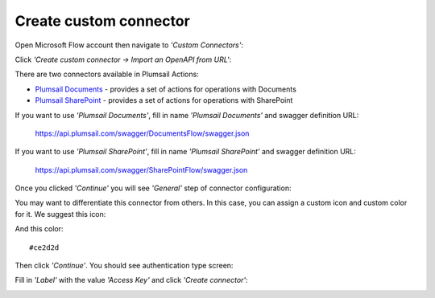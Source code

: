 Create custom connector
=======================

Open Microsoft Flow account then navigate to *'Custom Connectors'*:

.. image:: ../_static/img/getting-started/1-flow-custom-connectors.png
   :alt: Microsoft Flow custom connectors menu

Click *'Create custom connector → Import an OpenAPI from URL'*:

.. image:: ../_static/img/getting-started/connector-from-url.png
   :alt: Connector from URL

There are two connectors available in Plumsail Actions:

- `Plumsail Documents <../flow/actions/document-processing.html>`_ - provides a set of actions for operations with Documents
- `Plumsail SharePoint <../flow/actions/sharepoint-processing.html>`_ - provides a set of actions for operations with SharePoint

If you want to use *'Plumsail Documents'*, fill in name *'Plumsail Documents'* and swagger definition URL:

  https://api.plumsail.com/swagger/DocumentsFlow/swagger.json

If you want to use *'Plumsail SharePoint'*, fill in name *'Plumsail SharePoint'* and swagger definition URL:

  https://api.plumsail.com/swagger/SharePointFlow/swagger.json

Once you clicked *'Continue'* you will see *'General'* step of connector configuration:

.. image:: ../_static/img/getting-started/general-connector-step.png
   :alt: General connector configuration

You may want to differentiate this connector from others. In this case, you can assign a custom icon and custom color for it. We suggest this icon:

.. image:: ../_static/img/getting-started/actions-connector-icon.png
   :alt: Connector icon
   :target: ../_static/img/getting-started/actions-connector-icon.png

And this color:

::

  #ce2d2d

Then click *'Continue'*. You should see authentication type screen:

.. image:: ../_static/img/getting-started/2-flow-accesskey-label.png
   :alt: Microsoft Flow access key

Fill in *'Label'* with the value *'Access Key'* and click *'Create connector'*:

.. image:: ../_static/img/getting-started/create-connector-link.png
   :alt: Create Connector link